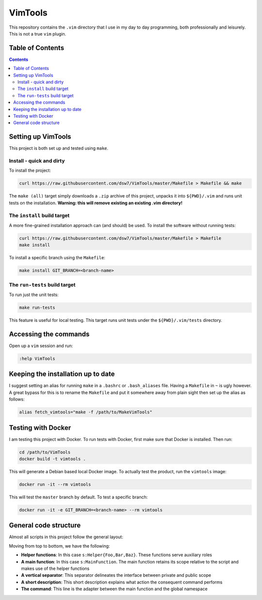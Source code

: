 VimTools
==================================================
This repository contains the ``.vim`` directory that I use in my day to day programming, both professionally and leisurely.
This is not a true ``vim`` plugin.

Table of Contents
--------------------------------------------------
.. contents::
    :depth: 2

Setting up VimTools
--------------------------------------------------
This project is both set up and tested using ``make``.

Install - quick and dirty
^^^^^^^^^^^^^^^^^^^^^^^^^^^^^^^^^^^^^^^^^^^^^^^^^^
To install the project:

.. code-block:: shell

    curl https://raw.githubusercontent.com/dsw7/VimTools/master/Makefile > Makefile && make

The ``make (all)`` target simply downloads a ``.zip`` archive of this project, unpacks it into ``${PWD}/.vim`` and
runs unit tests on the installation. **Warning: this will remove existing an existing .vim directory!**

The ``install`` build target
^^^^^^^^^^^^^^^^^^^^^^^^^^^^^^^^^^^^^^^^^^^^^^^^^^
A more fine-grained installation approach can (and should) be used. To install the software without running tests:

.. code-block:: shell

    curl https://raw.githubusercontent.com/dsw7/VimTools/master/Makefile > Makefile
    make install

To install a specific branch using the ``Makefile``:

.. code-block:: shell

    make install GIT_BRANCH=<branch-name>

The ``run-tests`` build target
^^^^^^^^^^^^^^^^^^^^^^^^^^^^^^^^^^^^^^^^^^^^^^^^^^
To run just the unit tests:

.. code-block:: shell

    make run-tests

This feature is useful for local testing. This target runs unit tests under the ``${PWD}/.vim/tests`` directory.

Accessing the commands
--------------------------------------------------
Open up a ``vim`` session and run:

.. code-block::

    :help VimTools

Keeping the installation up to date
--------------------------------------------------
I suggest setting an alias for running ``make`` in a ``.bashrc`` or ``.bash_aliases`` file.
Having a ``Makefile`` in ``~`` is ugly however. A great bypass for this is to rename the
``Makefile`` and put it somewhere away from plain sight then set up the alias as follows:

.. code-block:: shell

    alias fetch_vimtools="make -f /path/to/MakeVimTools"

Testing with Docker
--------------------------------------------------
I am testing this project with Docker. To run tests with Docker, first make sure that Docker is installed. Then run:

.. code-block:: shell

    cd /path/to/VimTools
    docker build -t vimtools .

This will generate a Debian based local Docker image. To actually test the product, run the ``vimtools`` image:

.. code-block:: shell

    docker run -it --rm vimtools

This will test the ``master`` branch by default. To test a specific branch:

.. code-block:: shell

    docker run -it -e GIT_BRANCH=<branch-name> --rm vimtools

General code structure
--------------------------------------------------
Almost all scripts in this project follow the general layout:

.. code-block:: vimscript
    :linenos:

    function s:HelperFoo(<args>)
        ...
    endfunction
    
    function s:HelperBar(<args>)
        ...
    endfunction
    
    function s:HelperBaz(<args>)
        ...
    endfunction
    
    function s:MainFunction(<args>)
        call s:HelperFoo(...)
        call s:HelperBar(...)
        call s:HelperBaz(...)
    endfunction

    """"""""""""""""""""""""""""""""""""""""""""""""""""""""""""""""""""""""""""""""
    " A short description...
    command -nargs=<nargs> CommandName :call s:MainFunction(...)

Moving from top to bottom, we have the following:

- **Helper functions**: In this case ``s:Helper{Foo,Bar,Baz}``. These functions serve auxiliary roles
- **A main function**: In this case ``s:MainFunction``. The main function retains its scope relative to the script and makes use of the helper functions
- **A vertical separator**: This separator delineates the interface between private and public scope
- **A short description**: This short description explains what action the consequent command performs
- **The command**: This line is the adapter between the main function and the global namespace
